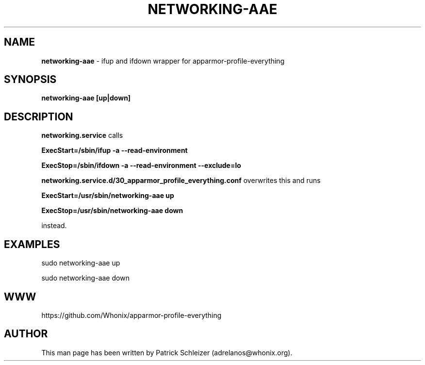 .\" generated with Ronn-NG/v0.9.1
.\" http://github.com/apjanke/ronn-ng/tree/0.9.1
.TH "NETWORKING\-AAE" "8" "January 2020" "apparmor-profile-everything" "apparmor-profile-everything Manual"
.SH "NAME"
\fBnetworking\-aae\fR \- ifup and ifdown wrapper for apparmor\-profile\-everything
.SH "SYNOPSIS"
\fBnetworking\-aae [up|down]\fR
.SH "DESCRIPTION"
\fBnetworking\.service\fR calls
.P
\fBExecStart=/sbin/ifup \-a \-\-read\-environment\fR
.P
\fBExecStop=/sbin/ifdown \-a \-\-read\-environment \-\-exclude=lo\fR
.P
\fBnetworking\.service\.d/30_apparmor_profile_everything\.conf\fR overwrites this and runs
.P
\fBExecStart=/usr/sbin/networking\-aae up\fR
.P
\fBExecStop=/usr/sbin/networking\-aae down\fR
.P
instead\.
.SH "EXAMPLES"
sudo networking\-aae up
.P
sudo networking\-aae down
.SH "WWW"
https://github\.com/Whonix/apparmor\-profile\-everything
.SH "AUTHOR"
This man page has been written by Patrick Schleizer (adrelanos@whonix\.org)\.
